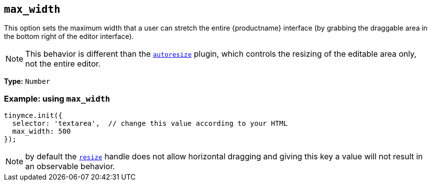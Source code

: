 [[max_width]]
== `+max_width+`

This option sets the maximum width that a user can stretch the entire {productname} interface (by grabbing the draggable area in the bottom right of the editor interface).

NOTE: This behavior is different than the xref:autoresize.adoc[`+autoresize+`] plugin, which controls the resizing of the editable area only, not the entire editor.

*Type:* `+Number+`

=== Example: using `+max_width+`

[source,js]
----
tinymce.init({
  selector: 'textarea',  // change this value according to your HTML
  max_width: 500
});
----

NOTE: by default the xref:editor-size-options.adoc#resize[`+resize+`] handle does not allow horizontal dragging and giving this key a value will not result in an observable behavior.

